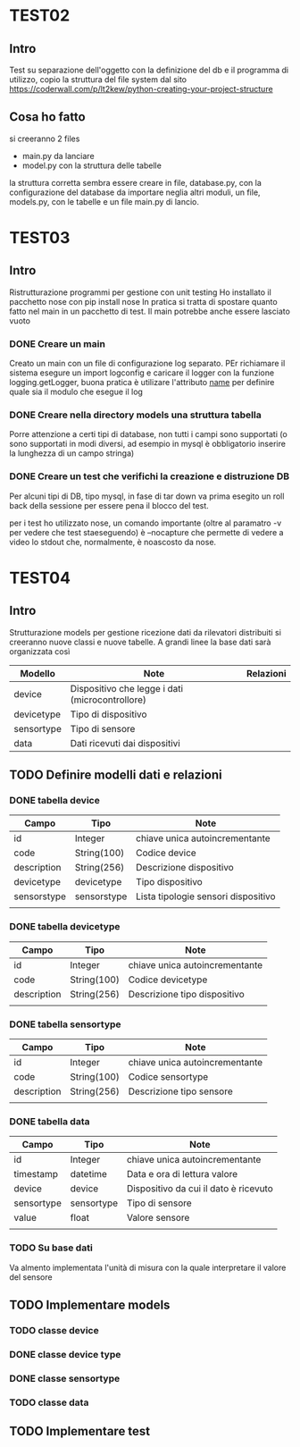 * TEST02
** Intro
Test su separazione dell'oggetto con la definizione del db e il programma di
utilizzo, copio la struttura del file system dal sito
https://coderwall.com/p/lt2kew/python-creating-your-project-structure

** Cosa ho fatto
si creeranno 2 files
- main.py da lanciare
- model.py con la struttura delle tabelle

la struttura corretta sembra essere creare in file, database.py, con
la configurazione del database da importare neglia altri moduli,
un file, models.py, con le tabelle e un file main.py di lancio.

* TEST03
** Intro
Ristrutturazione programmi per gestione con unit testing
Ho installato il pacchetto nose con pip install nose
In pratica si tratta di spostare quanto fatto nel main in un pacchetto
di test. Il main potrebbe anche essere lasciato vuoto

*** DONE Creare un main
Creato un main con un file di configurazione log separato.
PEr richiamare il sistema esegure un import logconfig e caricare il logger con la funzione logging.getLogger, buona pratica è utilizare l'attributo 
__name__ per definire quale sia il modulo che esegue il log

*** DONE Creare nella directory models una struttura tabella
Porre attenzione a certi tipi di database, non tutti i campi sono supportati
(o sono supportati in modi diversi, ad esempio in mysql è obbligatorio
inserire la lunghezza di un campo stringa)

*** DONE Creare un test che verifichi la creazione e distruzione DB
Per alcuni tipi di DB, tipo mysql, in fase di tar down va prima esegito un roll back 
della sessione per essere pena il blocco del test.

per i test ho utilizzato nose, un comando importante (oltre al paramatro -v per vedere che test 
staeseguendo) è --nocapture che permette di vedere a video lo stdout che, normalmente, 
è noascosto da nose.
* TEST04
** Intro
Strutturazione models per gestione ricezione dati da rilevatori distribuiti
si creeranno nuove classi e nuove tabelle.
A grandi linee la base dati sarà organizzata così

| Modello    | Note                                            | Relazioni |
|------------+-------------------------------------------------+-----------|
| device     | Dispositivo che legge i dati (microcontrollore) |           |
| devicetype | Tipo di dispositivo                             |           |
| sensortype | Tipo di sensore                                 |           |
| data       | Dati ricevuti dai dispositivi                   |           |

** TODO Definire modelli dati e relazioni
*** DONE tabella device
| Campo       | Tipo        | Note                                |
|-------------+-------------+-------------------------------------|
| id          | Integer     | chiave unica autoincrementante      |
| code        | String(100) | Codice device                       |
| description | String(256) | Descrizione dispositivo             |
| devicetype  | devicetype  | Tipo dispositivo                    |
| sensorstype | sensorstype | Lista tipologie sensori dispositivo |
|             |             |                                     |
*** DONE tabella devicetype
| Campo       | Tipo        | Note                                |
|-------------+-------------+-------------------------------------|
| id          | Integer     | chiave unica autoincrementante      |
| code        | String(100) | Codice devicetype                   |
| description | String(256) | Descrizione tipo dispositivo        |
|             |             |                                     |
*** DONE tabella sensortype
| Campo       | Tipo        | Note                                |
|-------------+-------------+-------------------------------------|
| id          | Integer     | chiave unica autoincrementante      |
| code        | String(100) | Codice sensortype                   |
| description | String(256) | Descrizione tipo sensore            |
|             |             |                                     |
*** DONE tabella data
| Campo      | Tipo       | Note                                  |
|------------+------------+---------------------------------------|
| id         | Integer    | chiave unica autoincrementante        |
| timestamp  | datetime   | Data e ora di lettura valore          |
| device     | device     | Dispositivo da cui il dato è ricevuto |
| sensortype | sensortype | Tipo di sensore                       |
| value      | float      | Valore sensore                        |
|            |            |                                       | 
*** TODO Su base dati
Va almento implementata l'unità di misura con la quale interpretare
il valore del sensore

** TODO Implementare models
*** TODO classe device
*** DONE classe device type
*** DONE classe sensortype
*** TODO classe data

** TODO Implementare test
